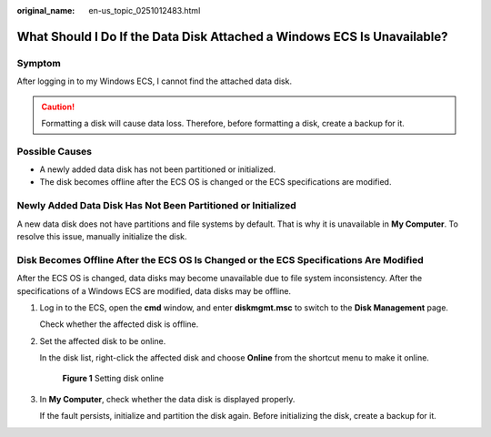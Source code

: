 :original_name: en-us_topic_0251012483.html

.. _en-us_topic_0251012483:

What Should I Do If the Data Disk Attached a Windows ECS Is Unavailable?
========================================================================

Symptom
-------

After logging in to my Windows ECS, I cannot find the attached data disk.

.. caution::

   Formatting a disk will cause data loss. Therefore, before formatting a disk, create a backup for it.

Possible Causes
---------------

-  A newly added data disk has not been partitioned or initialized.
-  The disk becomes offline after the ECS OS is changed or the ECS specifications are modified.

Newly Added Data Disk Has Not Been Partitioned or Initialized
-------------------------------------------------------------

A new data disk does not have partitions and file systems by default. That is why it is unavailable in **My Computer**. To resolve this issue, manually initialize the disk.

Disk Becomes Offline After the ECS OS Is Changed or the ECS Specifications Are Modified
---------------------------------------------------------------------------------------

After the ECS OS is changed, data disks may become unavailable due to file system inconsistency. After the specifications of a Windows ECS are modified, data disks may be offline.

#. Log in to the ECS, open the **cmd** window, and enter **diskmgmt.msc** to switch to the **Disk Management** page.

   Check whether the affected disk is offline.

#. Set the affected disk to be online.

   In the disk list, right-click the affected disk and choose **Online** from the shortcut menu to make it online.

   .. _en-us_topic_0251012483__fig1869603017195:

   .. figure:: /_static/images/en-us_image_0251063932.png
      :alt: Click to enlarge
      :figclass: imgResize


      **Figure 1** Setting disk online

#. In **My Computer**, check whether the data disk is displayed properly.

   If the fault persists, initialize and partition the disk again. Before initializing the disk, create a backup for it.
